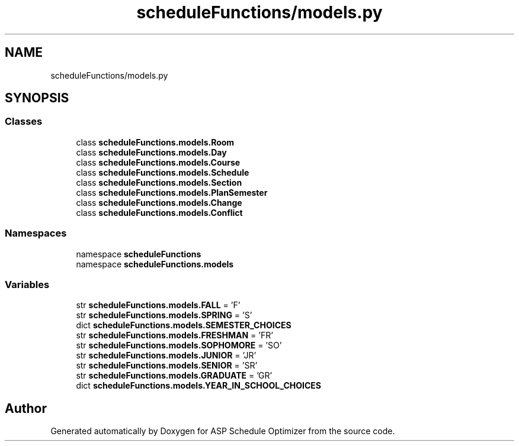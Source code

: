 .TH "scheduleFunctions/models.py" 3 "Version 3" "ASP Schedule Optimizer" \" -*- nroff -*-
.ad l
.nh
.SH NAME
scheduleFunctions/models.py
.SH SYNOPSIS
.br
.PP
.SS "Classes"

.in +1c
.ti -1c
.RI "class \fBscheduleFunctions\&.models\&.Room\fP"
.br
.ti -1c
.RI "class \fBscheduleFunctions\&.models\&.Day\fP"
.br
.ti -1c
.RI "class \fBscheduleFunctions\&.models\&.Course\fP"
.br
.ti -1c
.RI "class \fBscheduleFunctions\&.models\&.Schedule\fP"
.br
.ti -1c
.RI "class \fBscheduleFunctions\&.models\&.Section\fP"
.br
.ti -1c
.RI "class \fBscheduleFunctions\&.models\&.PlanSemester\fP"
.br
.ti -1c
.RI "class \fBscheduleFunctions\&.models\&.Change\fP"
.br
.ti -1c
.RI "class \fBscheduleFunctions\&.models\&.Conflict\fP"
.br
.in -1c
.SS "Namespaces"

.in +1c
.ti -1c
.RI "namespace \fBscheduleFunctions\fP"
.br
.ti -1c
.RI "namespace \fBscheduleFunctions\&.models\fP"
.br
.in -1c
.SS "Variables"

.in +1c
.ti -1c
.RI "str \fBscheduleFunctions\&.models\&.FALL\fP = 'F'"
.br
.ti -1c
.RI "str \fBscheduleFunctions\&.models\&.SPRING\fP = 'S'"
.br
.ti -1c
.RI "dict \fBscheduleFunctions\&.models\&.SEMESTER_CHOICES\fP"
.br
.ti -1c
.RI "str \fBscheduleFunctions\&.models\&.FRESHMAN\fP = 'FR'"
.br
.ti -1c
.RI "str \fBscheduleFunctions\&.models\&.SOPHOMORE\fP = 'SO'"
.br
.ti -1c
.RI "str \fBscheduleFunctions\&.models\&.JUNIOR\fP = 'JR'"
.br
.ti -1c
.RI "str \fBscheduleFunctions\&.models\&.SENIOR\fP = 'SR'"
.br
.ti -1c
.RI "str \fBscheduleFunctions\&.models\&.GRADUATE\fP = 'GR'"
.br
.ti -1c
.RI "dict \fBscheduleFunctions\&.models\&.YEAR_IN_SCHOOL_CHOICES\fP"
.br
.in -1c
.SH "Author"
.PP 
Generated automatically by Doxygen for ASP Schedule Optimizer from the source code\&.
